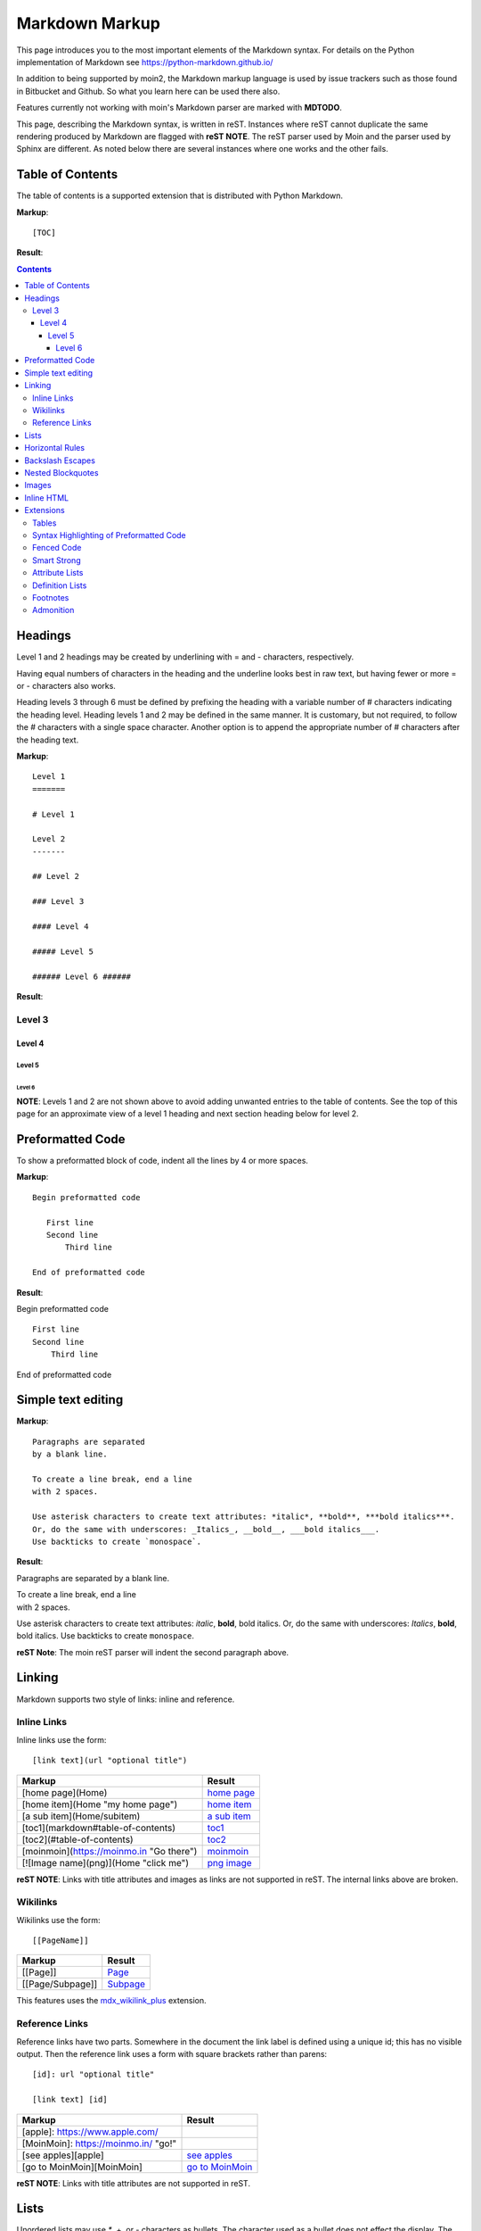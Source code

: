 .. role:: bolditalic

===============
Markdown Markup
===============

This page introduces you to the most important elements of the Markdown syntax.
For details on the Python implementation of Markdown see https://python-markdown.github.io/

In addition to being supported by moin2, the Markdown markup language is used by issue trackers
such as those found in Bitbucket and Github. So what you learn here can be used there also.

.. _para3:

Features currently not working with moin's Markdown parser are marked with **MDTODO**.

This page, describing the Markdown syntax, is written in reST. Instances where reST cannot
duplicate the same rendering produced by Markdown are flagged with **reST NOTE**.
The reST parser used by Moin and the parser used by Sphinx are different. As noted below there
are several instances where one works and the other fails.

Table of Contents
=================

The table of contents is a supported extension that is distributed with Python Markdown.

**Markup**: ::

    [TOC]

**Result**:

.. contents::

Headings
========

Level 1 and 2 headings may be created by underlining with = and - characters, respectively.

Having equal numbers of characters in the heading and the underline
looks best in raw text, but having fewer or more = or - characters also works.

Heading levels 3 through 6 must be defined by prefixing the heading with a variable number of # characters indicating the heading level.  Heading levels 1 and 2 may be defined in the same manner. It is customary, but not required, to follow the # characters with a single space character. Another option is to append the appropriate number of # characters after the heading text.

**Markup**: ::

    Level 1
    =======

    # Level 1

    Level 2
    -------

    ## Level 2

    ### Level 3

    #### Level 4

    ##### Level 5

    ###### Level 6 ######


**Result**:

Level 3
-------

Level 4
*******

Level 5
:::::::

Level 6
+++++++

**NOTE**: Levels 1 and 2 are not shown above to avoid adding
unwanted entries to the table of contents. See the top of this page
for an approximate view of a level 1 heading and next section heading
below for level 2.

Preformatted Code
=================

To show a preformatted block of code, indent all the lines by 4 or more spaces.

**Markup**: ::

 Begin preformatted code

    First line
    Second line
        Third line

 End of preformatted code


**Result**:

Begin preformatted code ::

    First line
    Second line
        Third line

End of preformatted code

Simple text editing
===================

**Markup**: ::

    Paragraphs are separated
    by a blank line.

    To create a line break, end a line
    with 2 spaces.

    Use asterisk characters to create text attributes: *italic*, **bold**, ***bold italics***.
    Or, do the same with underscores: _Italics_, __bold__, ___bold italics___.
    Use backticks to create `monospace`.


**Result**:

Paragraphs are separated
by a blank line.

| To create a line break, end a line
| with 2 spaces.

Use asterisk characters to create text attributes: *italic*, **bold**, :bolditalic:`bold italics`.
Or, do the same with underscores: *Italics*, **bold**, :bolditalic:`bold italics`.
Use backticks to create ``monospace``.

**reST Note**: The moin reST parser will indent the second paragraph above.

Linking
=======

Markdown supports two style of links: inline and reference.

Inline Links
------------

Inline links use the form: ::

    [link text](url "optional title")

===========================================   ===============================================
 **Markup**                                    **Result**
===========================================   ===============================================
 [home page](Home)                             `home page <http:Home>`_
 [home item](Home "my home page")              `home item <http:Home>`_
 [a sub item](Home/subitem)                    `a sub item <http:Home/subitem>`_
 [toc1](markdown#table-of-contents)            `toc1 <http:markdown#table-of-contents>`_
 [toc2](#table-of-contents)                    `toc2 <http:#table-of-contents>`_
 [moinmoin](https://moinmo.in "Go there")      `moinmoin <https://moinmo.in>`_
 [![Image name](png)](Home "click me")         `png image <http:Home>`_
===========================================   ===============================================

**reST NOTE**: Links with title attributes and images as links are not supported in reST.
The internal links above are broken.

Wikilinks
---------

Wikilinks use the form: ::

    [[PageName]]

===========================================   ===============================================
 **Markup**                                    **Result**
===========================================   ===============================================
 [[Page]]                                      `Page <http:Page>`_
 [[Page/Subpage]]                              `Subpage <http:Page/Subpage>`_
===========================================   ===============================================

This features uses the `mdx_wikilink_plus <https://github.com/neurobin/mdx_wikilink_plus>`_ extension.

Reference Links
---------------

Reference links have two parts. Somewhere in the document the link label
is defined using a unique id; this has no visible output. Then the
reference link uses a form with square brackets rather than parens: ::

    [id]: url "optional title"

    [link text] [id]

===========================================   ==========================================
 **Markup**                                    **Result**
===========================================   ==========================================
 [apple]: https://www.apple.com/
 [MoinMoin]: https://moinmo.in/ "go!"
 [see apples][apple]                           `see apples <https://www.apple.com>`_
 [go to MoinMoin][MoinMoin]                    `go to MoinMoin <https://moinmo.in>`_
===========================================   ==========================================

**reST NOTE**: Links with title attributes are not supported in reST.

Lists
=====

Unordered lists may use `*`, +, or - characters as bullets.  The character used as a bullet does not effect the display.  The display would be the same if `*` characters were used everywhere.

**Markup**: ::

    * apples
    * oranges
    * pears
        - carrot
        - beet
            + man
            + woman
        - turnip
    * cherries

**Result**:

* apples
* oranges
* pears

    - carrot
    - beet

        + man
        + woman

    - turnip

* cherries

**reST NOTE**: As shown above and below, the Sphinx rendering of ordered
and unordered lists shows excessive spacing between levels.

Ordered lists use numbers and are incremented in regular order. Neither
alpha characters nor roman numerals are supported. Although you may use
numbers other than 1 with no adverse effect (as shown below), it is a
best practice to always start a list with 1.

**Markup**: ::

    1. apples
    1. oranges
    7. pears
        1. carrot
        1. beet
            1. man
            1. woman
        1. turnip
    1. cherries


**Result**:

 1. apples
 #. oranges
 #. pears

    1. carrot
    #. beet

        1. man
        #. woman

    #. turnip

 #. cherries

Lists composed of long paragraphs are easier to read in raw text if the
lines are manually wrapped with **optional** hanging indents. If multiple
paragraphs are required, separate the paragraphs with blank lines and indent.

**Markup**: ::

    *   Lorem ipsum dolor sit amet, consectetuer adipiscing elit.
        Aliquam hendrerit mi posuere lectus. Vestibulum enim wisi,
        viverra nec, fringilla in, laoreet vitae, risus.
    *   Donec sit amet nisl. Aliquam semper ipsum sit amet velit.
        Suspendisse id sem consectetuer libero luctus adipiscing.
    *   Lorem ipsum dolor sit amet, consectetuer adipiscing elit.
    Aliquam hendrerit mi posuere lectus. Vestibulum enim wisi,
    viverra nec, fringilla in, laoreet vitae, risus.
    *   Lorem ipsum dolor sit amet, consectetuer adipiscing elit.
    Aliquam hendrerit mi posuere lectus. Vestibulum enim wisi,
    viverra nec, fringilla in, laoreet vitae, risus.
    *   Donec sit amet nisl. Aliquam semper ipsum sit amet velit.
    Suspendisse id sem consectetuer libero luctus adipiscing.


**Result**:

 -   Lorem ipsum dolor sit amet, consectetuer adipiscing elit.
     Aliquam hendrerit mi posuere lectus. Vestibulum enim wisi,
     viverra nec, fringilla in, laoreet vitae, risus.
 -   Donec sit amet nisl. Aliquam semper ipsum sit amet velit.
     Suspendisse id sem consectetuer libero luctus adipiscing.
 -   Lorem ipsum dolor sit amet, consectetuer adipiscing elit.
     Aliquam hendrerit mi posuere lectus. Vestibulum enim wisi,
     viverra nec, fringilla in, laoreet vitae, risus.
 -   Lorem ipsum dolor sit amet, consectetuer adipiscing elit.
     Aliquam hendrerit mi posuere lectus. Vestibulum enim wisi,
     viverra nec, fringilla in, laoreet vitae, risus.
 -   Donec sit amet nisl. Aliquam semper ipsum sit amet velit.
     Suspendisse id sem consectetuer libero luctus adipiscing.

Horizontal Rules
================

To create horizontal rules, use 3 or more -, `*`, or _ on a line.
Neither changing the character nor increasing the number of characters
will change the width of the rule.
Putting spaces between the characters also works.

**Markup**: ::

    ---

    text

    - - - - - -

    more text

    ******

    more text

    ______


**Result**:

----

text

-----

more text

******

more text

______


Backslash Escapes
=================

Sometimes there is a need to use special characters as literal characters, but Markdown's syntax gets in the way.  Use the backslash character as an escape.

**Markup**: ::

    *hot*

    333. is a float, 333 is an integer.

    \*hot\*

    333\. is a float, 333 is an integer.


**Result**:

*hot*

333. is a float, 333 is an integer.

\*hot\*

333\. is a float, 333 is an integer.

**reST NOTE**: The Moin reST parser flags the use of 333 as a bullet number.


Nested Blockquotes
==================

Advanced blockquotes with nesting are created by starting a line with a > character.

**Markup**: ::

    > A standard blockquote is indented
    > > A nested blockquote is indented more
    > > > You can nest to any depth.


**Result**:

    A standard blockquote is indented
        A nested blockquote is indented more
            You can nest to any depth.

Images
======

Images are similar to links with both an inline and a reference style,
but they start with an exclamation point. Within Markdown, there is no
syntax to change the default sizes or positions of transclusions:

**Markup**: ::

    To transclude image from local wiki:
    ![Alt text 1](png "Optional title")

    Reference-style, where "logo" is a name defined anywhere within this item:
    ![Alt text 2][logo]

    Image references are defined using syntax identical to link references and
    do not appear in the rendered HTML:
    [logo]: png  "Optional title attribute"

    To transclude image from remote site:
    ![remote image](http://static.moinmo.in/logos/moinmoin.png)

**Result**:

To transclude image from local wiki:

.. image:: png
   :alt: Alt text 1
   :align: right

Reference-style, where "logo" is a name defined anywhere within this item:

.. image:: png
   :alt: Alt text 2
   :align: right

Image references are defined using syntax identical to link references and
do not appear in the rendered HTML:

To transclude image from remote site:

.. image:: http://static.moinmo.in/logos/moinmoin.png
   :alt: remote image
   :align: right

**reST NOTE**: The Moin reST parser renders all three images above. The
Sphinx parser renders only the external png image from
http://static.moinmo.in/logos/moinmoin.png. reST syntax does not allow the
rendering of inline images, nor the use of a title attribute. The logos
above are floated right, in Markdown the logos would appear as inline images.

Inline HTML
===========

**Note:** Use of the style attribute within HTML tags is dependent
upon configuration settings. See configuration docs for information on
`allow_style_attributes`.

You may embed a small subset of HTML tags directly into your markdown documents. ::

    <a>              - hyperlink.
    <b>              - bold, use as last resort <h1>-<h3>, <em>, and <strong> are preferred.
    <blockquote>     - specifies a section that is quoted from another source.
    <code>           - defines a piece of computer code.
    <del>            - delete, used to indicate modifications.
    <dd>             - describes the item in a <dl> description list.
    <dl>             - description list.
    <dt>             - title of an item in a <dl> description list.
    <em>             - emphasized.
    <h1>, <h2>, <h3> - headings.
    <i>              - italic.
    <img>            - specifies an image tag.
    <kbd>            - shows keyboard input.
    <li>             - list item in an ordered list <ol> or an unordered list <ul>.
    <ol>             - ordered list.
    <p>              - paragraph.
    <pre>            - pre-element displayed in a fixed width font and unchanged line breaks.
    <s>              - strikethrough.
    <sup>            - superscript text appears 1/2 character above the baseline used for footnotes and other formatting.
    <sub>            - subscript appears 1/2 character below the baseline.
    <strong>         - defines important text.
    <strike>         - strikethrough is deprecated, use <del> instead.
    <ul>             - unordered list.
    <br>             - line break.
    <hr>             - defines a thematic change in the content, usually via a horizontal line.

**Markup**: ::

    E = MC<sup>2</sup>

    This word is <b>bold</b>.

    This word is <em>italic</em>.

    This word is <strong>bold</strong>.

    This word is <strong style="color:red;background-color:yellow">bold</strong>;
    colors depend upon configuration settings.

**Result**:

|inlinehtml|

.. |inlinehtml| raw:: html

    E = MC<sup>2</sup><br><br>

    This word is <b>bold</b>.<br><br>

    This word is <em>italic</em>.<br><br>

    This word is <strong>bold</strong>.<br><br>

    This word is <strong style="color:red;background-color:yellow">bold</strong>;
    colors depend upon configuration settings.

reST NOTE: The moin reST parser will flag the above as an error because it
does not support the `raw` directive.

Extensions
==========

In addition to the TOC extension shown near the top of this page, the following features are installed as part of the "extras" extension.


Tables
------

All tables must have one heading row. By default table headings are centered and table body cells are aligned left. Use a ":" character on the left, right or both sides of the heading-body separator to change the alignment. Changing the alignment changes both the heading and table body cells.

As shown in the second table below, use of outside borders and neat alignment of the cells do not effect the display. Markup within the table cells is supported.

**Markup**: ::

    |Tables            |Are            |Very  |Cool    |
    |------------------|:-------------:|-----:|:-------|
    |col 2 is          |centered       |$12   |Gloves  |
    |col 3 is          |right-aligned  |$1600 |Necklace|
    |col 4 is          |left-aligned   |$100  |Hat     |

    `Tables`            |*Are*            |Very  |Cool
    ------------|:-------------:|-----:|:-------
    `col 2 is`|*centered*|$12|Gloves
    `col 3 is`|*right-aligned*|$1600|Necklace
    `col 4 is`|*left-aligned*|$100|Hat


**Result**:

================== =============== ======== ==========
 Tables             Are             Very     Cool
================== =============== ======== ==========
 col 2 is           centered        $12      Gloves
 col 3 is           right-aligned   $1600    Necklace
 col 4 is           left-aligned    $100     Hat
================== =============== ======== ==========

================== ================= ======== ==========
 `Tables`           *Are*             Very     Cool
================== ================= ======== ==========
 `col 2 is`         *centered*        $12      Gloves
 `col 3 is`         *right-aligned*   $1600    Necklace
 `col 4 is`         *left-aligned*    $100     Hat
================== ================= ======== ==========


**reST NOTE**: reST does not support cell alignment.

Syntax Highlighting of Preformatted Code
----------------------------------------

A second way to create a block of preformatted code without indenting
every line is to wrap the block in triple backticks.

To highlight code syntax, wrap the code in triple backtick characters
and specify the language on the first line.  Many languages are supported.

**Markup**: ::

    ``` javascript
    var s = "JavaScript syntax highlighting";
    alert(s);
    ```

    ~~~ {python}
    def hello():
       print "Hello World!"
    ~~~

**Result**: ::

    var s = "JavaScript syntax highlighting";
    alert(s);

    def hello():
       print "Hello World!"

**reST NOTE**: reST supports some generic highlighting of indented blocks. The
Moin Markdown highlighting is more colorful and varies per language.

Fenced Code
-----------

Another way to display a block of preformatted code is to "fence" the code with lines starting with three ~ characters.

**Markup**: ::

    ~~~
    ddd
    eee
    fff
    ~~~

**Result**: ::

   ddd
   eee
   fff

Smart Strong
------------

The smart strong extension prevents words with embedded double underscores from being converted. e.g.
`double__underscore__words` is wanted, not `double`**underscore**`words`.

**Markup**: ::

    Text with double__underscore__words.

    __Strong__ still works.

    __this__works__too__.

**Result**:

Text with double__underscore__words.

**Strong** still works.

**this__works__too**.



Attribute Lists
---------------

**Markup**: ::

    A class of LawnGreen  (that will create a greenish background per a CSS rule) is
    added to this paragraph.
    {: class="LawnGreen "}

    A `{: #para3 }` id was added to the 3rd paragraph on this page,
    so [click to see 3rd paragraph](#para3).

**Result**:

|bgcolor|

.. |bgcolor| raw:: html

    <span style="background-color:lawnGreen ">
    A class of lawnGreen  (that will create a greenish background per a CSS rule) is
    added to this paragraph.</span>

A `{: #para3 }` id was added to the 3rd paragraph on this page,
so `click to see 3rd paragraph <http:#para3>`_.

reST NOTE: The moin reST parser will flag the first example above as an error because it
does not support the `raw` directive.

Definition Lists
----------------

**Markup**: ::

    Apple
    :   Pomaceous fruit of plants of the genus Malus in
        the family Rosaceae.
    :   An american computer company.

    Orange
    :   The fruit of an evergreen tree of the genus Citrus.

**Result**:

Apple
    Pomaceous fruit of plants of the genus Malus in the family Rosaceae.

    An american computer company.

Orange
    The fruit of an evergreen tree of the genus Citrus.

Footnotes
---------

The syntax for footnotes in Markdown is rather unique.[^unique] Place any unique label after the characters "[^"  and close the label with a "]". The footnote text may be placed after the reference on a new line using the label, followed by a ":", followed by the footnote text. All footnotes are placed at the bottom of the document under a horizontal rule in the order defined.

[^unique]: Markdown footnotes are unique.

**Markup**: ::

    Footnotes[^1] have a label[^label] and a definition[^!DEF].

    [^1]: This is a footnote
    [^label]: A footnote on "label"
    [^!DEF]: The footnote for definition

**Result**:

Footnotes [1]_ have a label [#label]_ and a definition [#DEF]_.

.. [1] This is a footnote

.. [#label] A footnote on "label"

.. [#DEF] The footnote for definition

Admonition
----------

The `Admonition extension <https://python-markdown.github.io/extensions/admonition/>`_ adds `rST-style <http://docutils.sourceforge.net/docs/ref/rst/directives.html#specific-admonitions>`_ admonitions to Markdown.

**Syntax**: ::

    !!! type "optional explicit title within double quotes"
        Any number of other indented markdown elements.

        This is the second paragraph.

If you don’t want a title, use a blank string "".

The following types are supported:

* attention
* caution
* danger
* error
* hint
* important
* note
* tip
* warning

**Markup**: ::

    !!! note
    You should note that the title will be automatically capitalized.

**Result**:

.. note::
   You should note that the title will be automatically capitalized.
